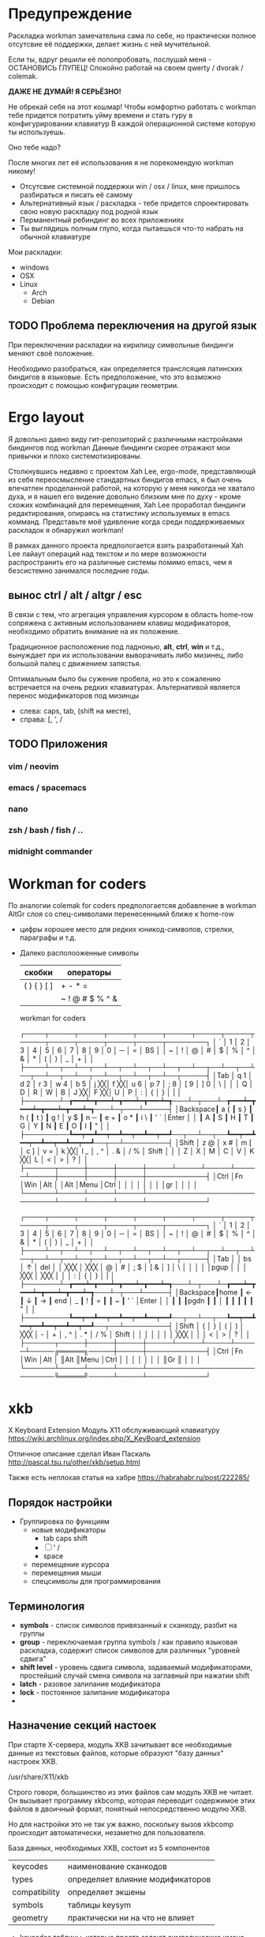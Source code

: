 
#+TITLE Ergo workman / norman

* Предупреждение

  Раскладка workman замечательна сама по себе, но практически полное отсутсвие 
  её поддержки, делает жизнь с ней мучительной. 
 
  Если ты, вдруг решили её попопробовать, послушай меня - ОСТАНОВИСЬ ГЛУПЕЦ!
  Спокойно работай на своем qwerty / dvorak / colemak.
  
  *ДАЖЕ НЕ ДУМАЙ! Я СЕРЬЁЗНО!*
  
  Не обрекай себя на этот кошмар! Чтобы комфортно работать с workman тебе 
  придется потратить уйму времени и стать гуру в конфигурировании клавиатур
  В каждой операционной системе которую ты используешь.
  
  Оно тебе надо?
  
  После многих лет её использования я не порекомендую workman никому!
  
  - Отсутсвие системной поддержки win / osx / linux, мне пришлось разбираться и
    писать её самому
  - Альтернативный язык / раскладка - тебе придется спроектировать свою новую
    раскладку под родной язык
  - Перманентный ребиндинг во всех приложениях
  - Ты выглядишь полным глупо, когда пытаешься что-то набрать на обычной
    клавиатуре
  
  Мои раскладки:
 
  - windows
  - OSX
  - Linux
    - Arch
    - Debian

** TODO Проблема переключения на другой язык
   
   При переключении раскладки на кирилицу символьные биндинги меняют своё
   положение.
   
   Необходимо разобраться, как определяется транслсяция латинских биндигов в
   языковые. Есть предположение, что это возможно происходит с помощью
   конфигурации геометрии.
* Ergo layout
  
  Я довольно давно виду гит-репозиторий с различными настройками биндингов под
  workman Данные биндинги скорее отражают мои привычки и плохо
  системотизированы.

  Столкнувшись недавно с проектом Xah Lee, ergo-mode, представляющй из себя
  переосмысление стандартных биндигов emacs, я был очень впечатлен проделанной
  работой, на которую у меня никогда не хватало духа, и я нашел его видение
  довольно близким мне по духу - кроме схожих комбинаций для перемещения, Xah
  Lee проработал биндинги редактирования, опираясь на статистику используемых в
  emacs комманд. Представьте моё удивление когда среди поддерживаемых раскладок
  я обнаружил workman!
  
  В рамках данного проекта предпологается взять разработанный Xah Lee лайаут
  операций над текстом и по мере возможности распространить его на различные
  системы помимо emacs, чем я безсистемно занимался последние годы.

** вынос ctrl / alt / altgr / esc
   
   В связи с тем, что агрегация управления курсором в область home-row сопряжена
   с активным использованием клавиш модификаторов, необходимо обратить
   внимание на их положение. 

   Традиционное расположение под ладнонью, *alt*, *ctrl*, *win* и т.д., вынуждает при
   их использовании выворачивать либо мизинец, либо большой палец с движением
   запястья.
   
   Оптимальным было бы сужение пробела, но это к сожалению встречается на очень
   редких клавиатурах. Альтернативой является перенос модификаторов под
   мизинцы 
   - слева: caps, tab, (shift на месте), 
   - справа: [, ', /

** TODO Приложения
*** vim / neovim
*** emacs / spacemacs
*** nano
*** zsh / bash / fish / ..
*** midnight commander
* Workman for coders
  
  По аналогии colemak for coders предпологаетсяя добавление в workman AltGr слоя
  со спец-символами перенесеннымй ближе к home-row

- цифры хорошее место для редких юникод-символов, стрелки, параграфы и т.д.

- Далеко располооженные символы

  | скобки      | операторы       |
  |-------------+-----------------|
  | ( ) { } [ ] | + - * =         |
  |             | ~ ! @ # $ % ^ & |


  workman for coders

  ┌────┬─────┬─────┬─────┬─────┬─────┬─────┬─────┬─────┬─────┬─────┬─────┬─────┬────────┐
  │ `  │ 1   │ 2   │ 3   │ 4   │ 5   │ 6   │ 7   │ 8   │ 9   │ 0   │ ─   │ =   │ BS     │
  │ ~  │ !   │ @   │ #   │ $   │ %   │ ^   │ &   │ *   │ (   │ )   │ _   │ +   │        │
  ├────┴──┬──┴──┬──┴──┬──┴──┬──┴──┬──┴──┬──┴──┬──┴──┬──┴──┬──┴──┬──┴──┬──┴──┬──┴──┬─────┤
  │Tab    │ q 1 │ d 2 │ r 3 │ w 4 │ b 5 │ j ╳╳│ f ╳╳│ u 6 │ p 7 │ ; 8 │ [ 9 │ ] 0 │ \   │
  │       │ Q   │ D   │ R   │ W   │ B   │ J ╳╳│ F ╳╳│ U   │ P   │ :   │ {   │ }   │ |   │
  ├───────┴─┲━━━┷━┳━━━┷━┳━━━┷━┳━━━┷━┱───┴─┬───┴─┲━━━┷━┳━━━┷━┳━━━┷━┳━━━┷━┱───┴─┬───┴─────┤
  │Backspace┃ a { ┃ s } ┃ h ( ┃ t ) ┃ g ! │ y $ ┃ n ─ ┃ e + ┃ o * ┃ i \ ┃ ' ` │Enter    │
  │         ┃ A   ┃ S   ┃ H   ┃ T   ┃ G   │ Y   ┃ N   ┃ E   ┃ O   ┃ I   ┃ "   │         │
  ├─────────┺━━┯━━┻━━┯━━┻━━┯━━┻━━┯━━┹──┬──┴──┬──┺━━┯━━┻━━┯━━┻━━┯━━┻━━┯━━┹──┬──┴─────────┤
  │Shift       │ z @ │ x # │ m [ │ c ] │ v = │ k ╳╳│ l _ │ , ^ │ . & │ / % │ Shift      │
  │            │ Z   │ X   │ M   │ C   │ V   │ K ╳╳│ L   │ <   │ >   │ ?   │            │
  ├──────┬─────┼─────┼─────┼─────┴─────┴─────┴─────┴─────┼─────┼─────┼─────┼────────────┤
  │Ctrl  │Fn   │Win  │Alt  │                             │Alt  │Menu │Ctrl │            │
  │      │     │     │     │                             │gr   │     │     │            │ 
  └──────┴─────┴─────┴─────┴─────────────────────────────┴─────┴─────┴─────┴────────────┘


  ┌────┬─────┬─────┬─────┬─────┬─────┬─────┬─────┬─────┬─────┬─────┬─────┬─────┬────────┐
  │ `  │ 1   │ 2   │ 3   │ 4   │ 5   │ 6   │ 7   │ 8   │ 9   │ 0   │ ─   │ =   │ BS     │
  │ ~  │ !   │ @   │ #   │ $   │ %   │ ^   │ &   │ *   │ (   │ )   │ _   │ +   │        │
  ├────┴──┬──┴──┬──┴──┬──┴──┬──┴──┬──┴──┬──┴──┬──┴──┬──┴──┬──┴──┬──┴──┬──┴──┬──┴──┬─────┤
  │Tab    │     │  bs │   ↑ │ del │     │ ╳╳╳ │ ╳╳╳ │   @ │   # │ ; $ │ [ & │ ]   │ \   │
  │       │     │     │pgup │     │     │ ╳╳╳ │ ╳╳╳ │     │     │ :   │ {   │ }   │ |   │
  ├───────┴─┲━━━┷━┳━━━┷━┳━━━┷━┳━━━┷━┱───┴─┬───┴─┲━━━┷━┳━━━┷━┳━━━┷━┳━━━┷━┱───┴─┬───┴─────┤
  │Backspace┃home ┃   ← ┃   ↓ ┃   → ┃ end │   _ ┃   ! ┃   = ┃     ┃   ~ ┃ ' ` │Enter    │
  │         ┃     ┃     ┃pgdn ┃     ┃     │     ┃     ┃     ┃     ┃     ┃ "   │         │
  ├─────────┺━━┯━━┻━━┯━━┻━━┯━━┻━━┯━━┹──┬──┴──┬──┺━━┯━━┻━━┯━━┻━━┯━━┻━━┯━━┹──┬──┴─────────┤
  │Shift       │   { │   } │   ( │   ) │ ╳╳╳ │   - │   + │ , ^ │ . * │ / % │ Shift      │
  │            │     │     │     │     │ ╳╳╳ │     │     │ <   │ >   │ ?   │            │
  ├──────┬─────┼─────┼─────┼─────┴─────┴─────┴─────┴─────╔═════╗─────┼─────┼────────────┤
  │Ctrl  │Fn   │Win  │Alt  │                             ║Alt  ║Menu │Ctrl │            │
  │      │     │     │     │                             ║Gr   ║     │     │            │
  └──────┴─────┴─────┴─────┴─────────────────────────────╚═════╝─────┴─────┴────────────┘
* xkb
  
  X Keyboard Extension  
  Модуль Х11 обслуживающий клавиатуру
  https://wiki.archlinux.org/index.php/X_KeyBoard_extension

  Отличное описание сделал Иван Паскаль
  http://pascal.tsu.ru/other/xkb/setup.html

  Также есть неплохая статья на хабре
  https://habrahabr.ru/post/222285/

** Порядок настройки

   - Группировка по функциям
     - новые модификаторы
       - tab caps shift
       - [ ] ' /
       - space
     - перемещение курсора
     - перемещения мыши
     - спецсимволы для программирования
** Терминология
   
   - *symbols* - список символов привязанный к сканкоду, разбит на группы
   - *group* - переключаемая группа symbols / как правило языковая раскладка,
     содержит список символов для различных "уровней сдвига"
   - *shift level* - уровень сдвига символа, задаваемый модификаторами, простейший
     случай смена символа на заглавный при нажатии shift
   - *latch* - разовое залипание модификатора
   - *lock* - постоянное залипание модификатора
   - 
** Назначение секций настоек

   При старте X-сервера, модуль XKB зачитывает все необходимые данные из
   текстовых файлов, которые образуют "базу данных" настроек XKB.

   /usr/share/X11/xkb
   
   Строго говоря, большинство из этих файлов сам модуль XKB не читает. Он
   вызывает программу xkbcomp, которая переводит содержимое этих файлов в
   двоичный формат, понятный непосредственно модулю XKB.

   Но для настройки это не так уж важно, поскольку вызов xkbcomp происходит
   автоматически, незаметно для пользователя.

   База данных, необходимых XKB, состоит из 5 компонентов

   | keycodes      | наименование сканкодов           |
   | types         | определяет влияние модификаторов |
   | compatibility | определяет экшены                |
   | symbols       | таблицы keysym                   |
   | geometry      | практически ни на что не влияет  |
  
   - keycodes
     таблицы, которые просто задают символические имена для скан-кодов.
     Например
     <TLDE>= 49;
     <AE01> = 10;
 
   - types 
     описывает типы клавиш. Тип клавиши определяет - как должно меняться
     значение, выдаваемое клавишей в зависимости от модификаторов (Control,
     Shift и т.п.). Так, например, "буквенные" клавиши относятся к типу
     ALPHABETIC, что означает, что они имеют разное значение в зависимости от
     состояния Shift и CapsLock. А клавиша [Enter] имеет тип - ONE_LEVEL, что
     означает, что ее значение всегда одно и то же, независимо от состояния
     модификаторов.

   - compat (сокращенное от compability) 
     описывает "поведение" модификаторов. В
     XKB имеется несколько внутренних переменных, которые, в конечном счете, и
     определяют - какой символ будет генерироваться при нажатии клавиши в
     конкретной ситуации. Так вот, в compat как-раз описывается - как должны
     меняться эти переменные при нажатии различных клавиш-модификаторов. В этом
     же разделе обычно описывается и поведение "лампочек"-индикаторов на
     клавиатуре.

   - symbols 
     таблицы, в которых для каждого скан-кода (имени скан-кода,
     определенного в keycodes) перечисляются все значения (symbols), которые
     должна выдавать клавиша. Естественно, количество различных значений зависит
     от типа клавиши (котрые описываются в types), а какое именно значение будет
     выдано в конкретной ситуации, определяется состоянием модификаторов и их
     "поведением" (которое описывается в compat)

   - geometry 
     описывает "геометрию" клавиатуры - то есть расположение клавиш на
     клавиатуре. Эти описания нужны не столько самому X-серверу, сколько
     прикладным программам, которые рисуют изображение клавиатуры.

   #+BEGIN_SRC C
   xkb_keymap {
      xkb_keycodes      { include "..." };
      xkb_types         { include "..." };
      xkb_compatibility { include "..." };
      xkb_symbols       { include "..." };
      xkb_geometry      { include "..." };
   }
   #+END_SRC

** Трансляция кода нажатой клавиши
  
   В общем процесс выглядит так:
  
   (keycode, group, state) → keysym
   
   | keycode | сканкод клавиши          |
   | group   | текущий лайаут           |
   | state   | биты модификаторов       |
   |---------+--------------------------|
   | keysym  | транслированное значение |

   Более детально:
 
   1. (keycode [, group]) → type
   2. (state, type) → level
   3. (keycode, group, level) → S[keycode][group][level]

   Где S - таблица xkb_symbols
  
   type - используется для того, чтобы определить, какие модификаторы на какие
   клавиши влияют. В целом type необходим, чтобы сократить размер таблицы S.

** Структура symbols
   
   Напомню, чтос каждой клавишей связана таблица символов (symbols). Эта таблица
   делится на под-таблицы - группы (group), выбор конкретной группы зависит от
   текущего номера группы в "состоянии клавиатуры". Каждая группа, в свою
   очередь делится на колонки - уровни (shift level), выбор уровня зависит от
   типа клавиши (type) в данной группе и состояния модификаторов.
   
   - symbols
     - group
     - shift levels

   #+BEGIN_SRC C 
   //            group1          group2
   key <name> { [g1_l1, g1_l2], [g2_l1, g2_l2, g2_l3, g2_l4] };
   #+END_SRC

** Экшены

   Кейсим может активировать экшн, например установка бита модификатора.
   (keysym, state) → action

** Compose key
   
   Модификатор позволяющий вводить юникод символы по названю

   compose c c c p → ☭
   http://cgit.freedesktop.org/xorg/lib/libX11/plain/nls/en_US.UTF-8/Compose.pre

** Утилиты

   http://pascal.tsu.ru/other/xkb/programs.html

*** xkbcomp
    
    Это самая важная программа. Во всяком случае, она отрабатывет каждый раз при
    старте "иксов" для того, чтобы перевести файлы конфигурации XKB в бинарный
    формат, понятный самому X-серверу. (Как понятно из названия, это - "XKB
    compiler").

    Но более полезно то, что ее можно вызвать и "вручную". При этом, она может
    выполнять и обратное преобразование - из бинарной формы в "человекочитаемый"
    конфигурационный файл. И что самое полезное - она может обмениваться данными
    (записывать и читать) непосредственно с работающим X-сервером.

    То есть, ее можно использовать для того, чтобы в ходе работы загрузить новую
    конфигурацию XKB в X-сервер, или наоборот - прочитать текущую конфигурацию и
    перевести ее в "читабельный" формат.

    Последнее тоже важно. Поскольку полная конфигурация складывается из
    содержимого многих файлов/блоков (не забудьте, что в любом файле может быть
    'include'), понять - что же должно получится в результате такого
    "сложения" - не так-то просто. С помощью xkbcomp можно "вытащить" из
    X-сервера "суммарную" конфигурацию (в виде полной xkb_keymap).

    Полную информацию о xkbcomp можно прочитать в соответствующем man'е.
    Поэтому, приведу лишь примеры - как можно "обменяться информацией" с
    X-сервером. Вообще-то, если в качестве источника или приемника данных надо
    указать X-сервер, это можно сделать (как сказано в man X) в форме

    вывод текущего конфига
    > setxkbmap -print
   
*** setxkbmap
    
    Утилита управления элементами конфига 


*** xev
    выводит события клавиатуры

*** xkbprint
    генератор изображения клавиатуры
    > xkbprint -o keyboard.ps :0.0
    > gs keyboard.ps
** курсор мыши

   Управление курсором с цифровой клавиатуры может быть включено следующим
   образом:

   > setxkbmap -option keypad:pointerkeys
   
   добавляет в xkb_symbols { include "keypad(pointerkeys)" }   
   Управление курсором включается через *shift+numlock*
   
** объявление новых модификаторов

*** intelij / clion / eclipse

* Docs
  - http://pascal.tsu.ru/other/xkb/setup.html
  - https://habrahabr.ru/post/222285/
  - https://www.x.org/wiki/XKB/
  - https://www.freedesktop.org/wiki/Software/XKeyboardConfig/
  - https://wiki.archlinux.org/index.php/Keyboard_configuration_in_Xorg

Название Симоволов можно подсмотреть здесь:
   /usr/include/X11/keysymdef.h

